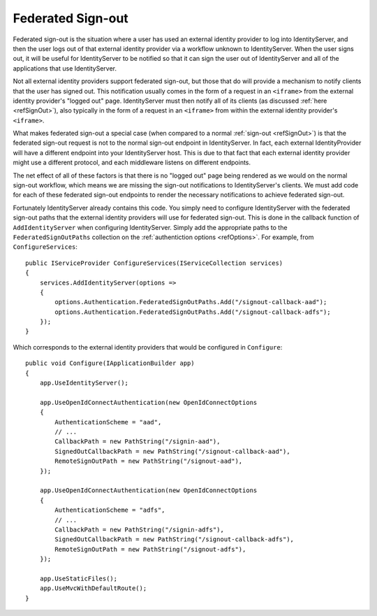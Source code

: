 .. _refSignOutFederated:
Federated Sign-out
==================

Federated sign-out is the situation where a user has used an external identity provider to log into IdentityServer, and then the user logs out of that external identity provider via a workflow unknown to IdentityServer.
When the user signs out, it will be useful for IdentityServer to be notified so that it can sign the user out of IdentityServer and all of the applications that use IdentityServer.

Not all external identity providers support federated sign-out, but those that do will provide a mechanism to notify clients that the user has signed out.
This notification usually comes in the form of a request in an ``<iframe>`` from the external identity provider's "logged out" page.
IdentityServer must then notify all of its clients (as discussed :ref:`here <refSignOut>`), also typically in the form of a request in an ``<iframe>`` from within the external identity provider's ``<iframe>``.

What makes federated sign-out a special case (when compared to a normal :ref:`sign-out <refSignOut>`) is that the federated sign-out request is not to the normal sign-out endpoint in IdentityServer.
In fact, each external IdentityProvider will have a different endpoint into your IdentityServer host. 
This is due to that fact that each external identity provider might use a different protocol, and each middleware listens on different endpoints.

The net effect of all of these factors is that there is no "logged out" page being rendered as we would on the normal sign-out workflow, 
which means we are missing the sign-out notifications to IdentityServer's clients.
We must add code for each of these federated sign-out endpoints to render the necessary notifications to achieve federated sign-out.

Fortunately IdentityServer already contains this code. 
You simply need to configure IdentityServer with the federated sign-out paths that the external identity providers will use for federated sign-out.
This is done in the callback function of ``AddIdentityServer`` when configuring IdentityServer. 
Simply add the appropriate paths to the ``FederatedSignOutPaths`` collection on the :ref:`authentiction options <refOptions>`.
For example, from ``ConfigureServices``::

    public IServiceProvider ConfigureServices(IServiceCollection services)
    {
        services.AddIdentityServer(options =>
        {
            options.Authentication.FederatedSignOutPaths.Add("/signout-callback-aad");
            options.Authentication.FederatedSignOutPaths.Add("/signout-callback-adfs");
        });
    }

Which corresponds to the external identity providers that would be configured in ``Configure``::

    public void Configure(IApplicationBuilder app)
    {
        app.UseIdentityServer();

        app.UseOpenIdConnectAuthentication(new OpenIdConnectOptions
        {
            AuthenticationScheme = "aad",
            // ...
            CallbackPath = new PathString("/signin-aad"),
            SignedOutCallbackPath = new PathString("/signout-callback-aad"),
            RemoteSignOutPath = new PathString("/signout-aad"),
        });

        app.UseOpenIdConnectAuthentication(new OpenIdConnectOptions
        {
            AuthenticationScheme = "adfs",
            // ...
            CallbackPath = new PathString("/signin-adfs"),
            SignedOutCallbackPath = new PathString("/signout-callback-adfs"),
            RemoteSignOutPath = new PathString("/signout-adfs"),
        });

        app.UseStaticFiles();
        app.UseMvcWithDefaultRoute();
    }
